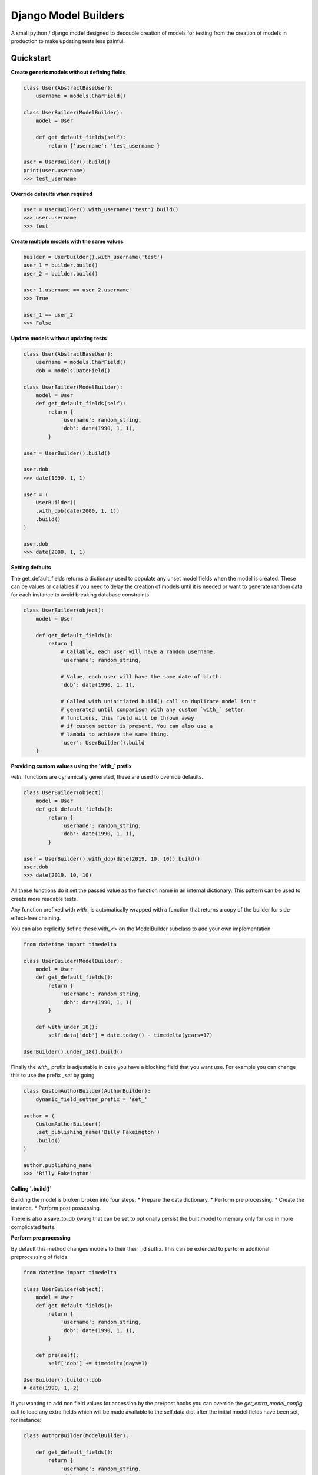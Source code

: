 =====================
Django Model Builders
=====================

.. image:: https://travis-ci.com/publons/django-test-model-builder.svg?token=WSHb2ssbuqzAyoqCvdCs&branch=master
    :target: https://travis-ci.com/publons/django-test-model-builder


A small python / django model designed to decouple creation of models for
testing from the creation of models in production to make updating tests
less painful.

Quickstart
----------

**Create generic models without defining fields**

.. code-block:: python

    class User(AbstractBaseUser):
        username = models.CharField()

    class UserBuilder(ModelBuilder):
        model = User

        def get_default_fields(self):
            return {'username': 'test_username'}

    user = UserBuilder().build()
    print(user.username)
    >>> test_username


**Override defaults when required**

.. code-block:: python

    user = UserBuilder().with_username('test').build()
    >>> user.username
    >>> test


**Create multiple models with the same values**

.. code-block:: python

    builder = UserBuilder().with_username('test')
    user_1 = builder.build()
    user_2 = builder.build()

    user_1.username == user_2.username
    >>> True

    user_1 == user_2
    >>> False

**Update models without updating tests**

.. code-block:: python

    class User(AbstractBaseUser):
        username = models.CharField()
        dob = models.DateField()

    class UserBuilder(ModelBuilder):
        model = User
        def get_default_fields(self):
            return {
                'username': random_string,
                'dob': date(1990, 1, 1),
            }

    user = UserBuilder().build()

    user.dob
    >>> date(1990, 1, 1)

    user = (
        UserBuilder()
        .with_dob(date(2000, 1, 1))
        .build()
    )

    user.dob
    >>> date(2000, 1, 1)

**Setting defaults**

The get_default_fields returns a dictionary used to populate any unset model
fields when the model is created. These can be values or callables if you need
to delay the creation of models until it is needed or want to generate random
data for each instance to avoid breaking database constraints.

.. code-block:: python

    class UserBuilder(object):
        model = User

        def get_default_fields():
            return {
                # Callable, each user will have a random username.
                'username': random_string,

                # Value, each user will have the same date of birth.
                'dob': date(1990, 1, 1),

                # Called with uninitiated build() call so duplicate model isn't
                # generated until comparison with any custom `with_` setter
                # functions, this field will be thrown away
                # if custom setter is present. You can also use a
                # lambda to achieve the same thing.
                'user': UserBuilder().build
        }


**Providing custom values using the `with_` prefix**

`with_` functions are dynamically generated, these are used to override
defaults.

.. code-block:: python

    class UserBuilder(object):
        model = User
        def get_default_fields():
            return {
                'username': random_string,
                'dob': date(1990, 1, 1),
            }

    user = UserBuilder().with_dob(date(2019, 10, 10)).build()
    user.dob
    >>> date(2019, 10, 10)

All these functions do it set the passed value as the function name in an
internal dictionary. This pattern can be used to create more readable tests.

Any function prefixed with `with_` is automatically wrapped with a function
that returns a copy of the builder for side-effect-free chaining.

You can also explicitly define these with_<> on the ModelBuilder subclass
to add your own implementation.

.. code-block:: python

    from datetime import timedelta

    class UserBuilder(ModelBuilder):
        model = User
        def get_default_fields():
            return {
                'username': random_string,
                'dob': date(1990, 1, 1)
            }

        def with_under_18():
            self.data['dob'] = date.today() - timedelta(years=17)

    UserBuilder().under_18().build()

Finally the `with_` prefix is adjustable in case you have a blocking field that
you want use. For example you can change this to use the prefix `_set` by going

.. code-block:: python

        class CustomAuthorBuilder(AuthorBuilder):
            dynamic_field_setter_prefix = 'set_'

        author = (
            CustomAuthorBuilder()
            .set_publishing_name('Billy Fakeington')
            .build()
        )

        author.publishing_name
        >>> 'Billy Fakeington'

**Calling `.build()`**

Building the model is broken broken into four steps.
* Prepare the data dictionary.
* Perform pre processing.
* Create the instance.
* Perform post possessing.

There is also a save_to_db kwarg that can be set to optionally persist the
built model to memory only for use in more complicated tests.

**Perform pre processing**

By default this method changes models to their their _id suffix. This can be
extended to perform additional preprocessing of fields.

.. code-block:: python

    from datetime import timedelta

    class UserBuilder(object):
        model = User
        def get_default_fields():
            return {
                'username': random_string,
                'dob': date(1990, 1, 1),
            }

        def pre(self):
            self['dob'] += timedelta(days=1)

    UserBuilder().build().dob
    # date(1990, 1, 2)

If you wanting to add non field values for accession by the pre/post hooks
you can override the `get_extra_model_config` call to load any extra fields
which will be made available to the self.data dict after the initial model
fields have been set, for instance:

.. code-block:: python

    class AuthorBuilder(ModelBuilder):

        def get_default_fields():
            return {
                'username': random_string,
                'dob': date(1990, 1, 1)
            }

        def get_extra_model_config(self):
            return {
                'email_address': fake_email
            }

        def post(self):
            print(self.dict)

    AuthorBuilder().build()
    >>> {
    >>>     'username': random_string,
    >>>     'dob': date(1990, 1, 1),
    >>>     'email_address': fake_email
    >>> }

**Create the instance**

By default instances are created by calling `model.objects.create` with the
models fields from the data dictionary. This behavior can be changed by
overriding the builders `.create` method, this method must set the builders
instance attribute`self.instance = ...`.

.. code-block:: python

    class UserBuilder(object):
        model = User

        def get_default_fields():
            return {
                'username': random_string,
            }

        def create(self):
            model = self.get_model()
            try:
                instance = self.model.objects.get(
                    username=self.data['username']
                )
            except model.objects.DoesNotExist:
                super(UserBuilder, self).create()

    builder = UserBuilder().with_username('test')
    user_1 = builder.build()
    user_2 = builder.build()

    user_1 == user_2
    >>> True

**Preform post processing**

Post processing is carried out after the instance has been created. By default
it does nothing, but provides a useful place to do things like add related
models.

.. code-block:: python

    class UserBuilder(object):
        model = User

        def get_default_fields():
            return {
                'username': random_string,
            }

        def with_emails(*args):
            self.data['emails'] = args

        def post(self):
            for email in self.data.get('emails', []):
                (
                    EmailBuilder()
                    .with_address(email)
                    .with_user(self.instance)
                    .build()
                )

    user = (
        UserBuilder()
        .with_emails(random_email(), random_email())
        .build()
    )

    user.email_set.count()
    >>> 2
